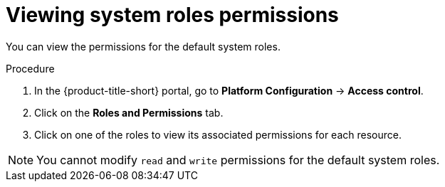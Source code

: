 // Module included in the following assemblies:
//
// * operating/manage-role-based-access-control.adoc
:_mod-docs-content-type: PROCEDURE
[id="view-system-roles_{context}"]
= Viewing system roles permissions

You can view the permissions for the default system roles.

.Procedure
. In the {product-title-short} portal, go to *Platform Configuration* -> *Access control*.
. Click on the *Roles and Permissions* tab.
. Click on one of the roles to view its associated permissions for each resource.

[NOTE]
====
You cannot modify `read` and `write` permissions for the default system roles.
====
